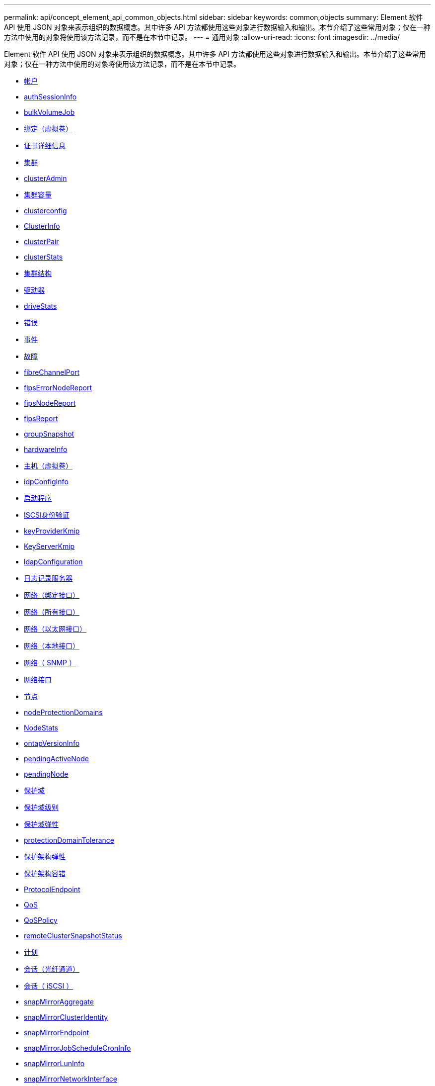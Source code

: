 ---
permalink: api/concept_element_api_common_objects.html 
sidebar: sidebar 
keywords: common,objects 
summary: Element 软件 API 使用 JSON 对象来表示组织的数据概念。其中许多 API 方法都使用这些对象进行数据输入和输出。本节介绍了这些常用对象；仅在一种方法中使用的对象将使用该方法记录，而不是在本节中记录。 
---
= 通用对象
:allow-uri-read: 
:icons: font
:imagesdir: ../media/


[role="lead"]
Element 软件 API 使用 JSON 对象来表示组织的数据概念。其中许多 API 方法都使用这些对象进行数据输入和输出。本节介绍了这些常用对象；仅在一种方法中使用的对象将使用该方法记录，而不是在本节中记录。

* xref:reference_element_api_account.adoc[帐户]
* xref:reference_element_api_authsessioninfo.adoc[authSessionInfo]
* xref:reference_element_api_bulkvolumejob.adoc[bulkVolumeJob]
* xref:reference_element_api_binding_vvols.adoc[绑定（虚拟卷）]
* xref:reference_element_api_certificatedetails.adoc[证书详细信息]
* xref:reference_element_api_cluster.adoc[集群]
* xref:reference_element_api_clusteradmin.adoc[clusterAdmin]
* xref:reference_element_api_clustercapacity.adoc[集群容量]
* xref:reference_element_api_clusterconfig.adoc[clusterconfig]
* xref:reference_element_api_clusterinfo.adoc[ClusterInfo]
* xref:reference_element_api_clusterpair.adoc[clusterPair]
* xref:reference_element_api_clusterstats.adoc[clusterStats]
* xref:reference_element_api_clusterstructure.adoc[集群结构]
* xref:reference_element_api_drive.adoc[驱动器]
* xref:reference_element_api_drivestats.adoc[driveStats]
* xref:reference_element_api_error.adoc[错误]
* xref:reference_element_api_event.adoc[事件]
* xref:reference_element_api_fault.adoc[故障]
* xref:reference_element_api_fibrechannelport.adoc[fibreChannelPort]
* xref:reference_element_api_fipserrornodereport.adoc[fipsErrorNodeReport]
* xref:reference_element_api_fipsnodereport.adoc[fipsNodeReport]
* xref:reference_element_api_fipsreport.adoc[fipsReport]
* xref:reference_element_api_groupsnapshot.adoc[groupSnapshot]
* xref:reference_element_api_hardwareinfo.adoc[hardwareInfo]
* xref:reference_element_api_host.adoc[主机（虚拟卷）]
* xref:reference_element_api_idpconfiginfo.adoc[idpConfigInfo]
* xref:reference_element_api_initiator.adoc[启动程序]
* xref:reference_element_api_iscsiauthentication.adoc[ISCSI身份验证]
* xref:reference_element_api_keyproviderkmip.adoc[keyProviderKmip]
* xref:reference_element_api_keyserverkmip.adoc[KeyServerKmip]
* xref:reference_element_api_ldapconfiguration.adoc[ldapConfiguration]
* xref:reference_element_api_loggingserver.adoc[日志记录服务器]
* xref:reference_element_api_network_bonded_interfaces.adoc[网络（绑定接口）]
* xref:reference_element_api_network_all_interfaces.adoc[网络（所有接口）]
* xref:reference_element_api_network_ethernet_interfaces.adoc[网络（以太网接口）]
* xref:reference_element_api_network_local_interfaces.adoc[网络（本地接口）]
* xref:reference_element_api_network_snmp.adoc[网络（ SNMP ）]
* xref:reference_element_api_networkinterface.adoc[网络接口]
* xref:reference_element_api_node.adoc[节点]
* xref:reference_element_api_nodeprotectiondomains.adoc[nodeProtectionDomains]
* xref:reference_element_api_nodestats.adoc[NodeStats]
* xref:reference_element_api_ontapversioninfo.adoc[ontapVersionInfo]
* xref:reference_element_api_pendingactivenode.adoc[pendingActiveNode]
* xref:reference_element_api_pendingnode.adoc[pendingNode]
* xref:reference_element_api_protectiondomain.adoc[保护域]
* xref:reference_element_api_protectiondomainlevel.adoc[保护域级别]
* xref:reference_element_api_protectiondomainresiliency.adoc[保护域弹性]
* xref:reference_element_api_protectiondomaintolerance.adoc[protectionDomainTolerance]
* xref:reference_element_api_protectionschemeresiliency.adoc[保护架构弹性]
* xref:reference_element_api_protectionschemetolerance.adoc[保护架构容错]
* xref:reference_element_api_protocolendpoint.adoc[ProtocolEndpoint]
* xref:reference_element_api_qos.adoc[QoS]
* xref:reference_element_api_qospolicy.adoc[QoSPolicy]
* xref:reference_element_api_remoteclustersnapshotstatus.adoc[remoteClusterSnapshotStatus]
* xref:reference_element_api_schedule.adoc[计划]
* xref:reference_element_api_session_fibre_channel.adoc[会话（光纤通道）]
* xref:reference_element_api_session_iscsi.adoc[会话（ iSCSI ）]
* xref:reference_element_api_snapmirroraggregate.adoc[snapMirrorAggregate]
* xref:reference_element_api_snapmirrorclusteridentity.adoc[snapMirrorClusterIdentity]
* xref:reference_element_api_snapmirrorendpoint.adoc[snapMirrorEndpoint]
* xref:reference_element_api_snapmirrorjobschedulecroninfo.adoc[snapMirrorJobScheduleCronInfo]
* xref:reference_element_api_snapmirrorluninfo.adoc[snapMirrorLunInfo]
* xref:reference_element_api_snapmirrornetworkinterface.adoc[snapMirrorNetworkInterface]
* xref:reference_element_api_snapmirrornode.adoc[snapMirrorNode]
* xref:reference_element_api_snapmirrorpolicy.adoc[snapMirrorPolicy]
* xref:reference_element_api_snapmirrorpolicyrule.adoc[snapMirrorPolicyRule]
* xref:reference_element_api_snapmirrorrelationship.adoc[snapMirrorRelationship]
* xref:reference_element_api_snapmirrorvolume.adoc[snapMirrorVolume]
* xref:reference_element_api_snapmirrorvolumeinfo.adoc[snapMirrorVolumeInfo]
* xref:reference_element_api_snapmirrorvserver.adoc[snapMirrorVserver]
* xref:reference_element_api_snapmirrorvserveraggregateinfo.adoc[snapMirrorVserverAggregateInfo]
* xref:reference_element_api_snapshot.adoc[Snapshot]
* xref:reference_element_api_snmptraprecipient.adoc[snmpTrapRecipient]
* xref:reference_element_api_storagecontainer.adoc[存储容器]
* xref:reference_element_api_syncjob.adoc[syncJob]
* xref:reference_element_api_task_virtual_volumes.adoc[任务（虚拟卷）]
* xref:reference_element_api_usmuser.adoc[usmUser]
* xref:reference_element_api_virtualnetwork.adoc[VirtualNetwork]
* xref:reference_element_api_virtualvolume.adoc[virtualVolume]
* xref:reference_element_api_volume.adoc[volume]
* xref:reference_element_api_volumeaccessgroup.adoc[卷访问组]
* xref:reference_element_api_volumepair.adoc[卷对]
* xref:reference_element_api_volumestats.adoc[volumeStats]




== 了解更多信息

* https://docs.netapp.com/us-en/element-software/index.html["SolidFire 和 Element 软件文档"]
* https://docs.netapp.com/sfe-122/topic/com.netapp.ndc.sfe-vers/GUID-B1944B0E-B335-4E0B-B9F1-E960BF32AE56.html["早期版本的 NetApp SolidFire 和 Element 产品的文档"^]

